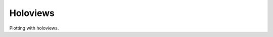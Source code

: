 =========
Holoviews
=========

Plotting with holoviews.

.. report:: Tutorial9.ExpressionLevels
   :render: hvplot
   :statement: hv.Scatter(data)

   A scatter plot.


.. report:: Tutorial9.ExpressionLevels
   :render: hvplot
   :statement: hv.Scatter(data) + hv.Curve(data)

   Side-by-side


.. report:: Tutorial9.ExpressionLevels
   :render: Holoviews.HvPlotScatterWithLabels

   A user customized plot - showing labels


.. report:: Tutorial9.ExpressionLevels
   :render: Holoviews.HvPlotScatterWithHover

   A user customized plot - showing hovering and changing size
	    


